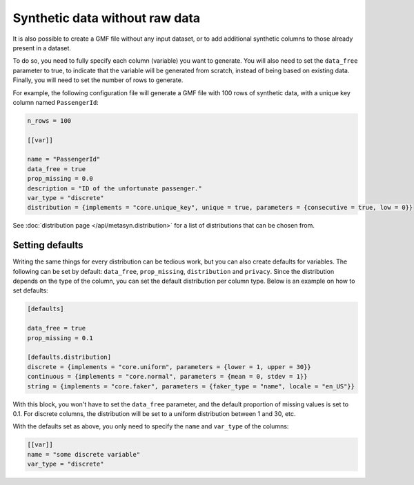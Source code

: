 Synthetic data without raw data
===============================

It is also possible to create a GMF file without any input dataset, or to add additional synthetic columns to those already present in a dataset. 

To do so, you need to fully specify each column (variable) you want to generate. You will also need to set the ``data_free`` parameter to true,
to indicate that the variable will be generated from scratch, instead of being based on existing data.
Finally, you will need to set the number of rows to generate.

For example, the following configuration file will generate a GMF file with 100 rows of synthetic data, with a unique key column named ``PassengerId``:

.. code-block:: toml

   n_rows = 100

   [[var]]

   name = "PassengerId"
   data_free = true
   prop_missing = 0.0
   description = "ID of the unfortunate passenger."
   var_type = "discrete"
   distribution = {implements = "core.unique_key", unique = true, parameters = {consecutive = true, low = 0}}

See :doc:`distribution page </api/metasyn.distribution>` for a list of distributions that can be chosen from.

Setting defaults
----------------

Writing the same things for every distribution can be tedious work, but you can also create defaults for
variables. The following can be set by default: ``data_free``, ``prop_missing``, ``distribution`` and ``privacy``.
Since the distribution depends on the type of the column, you can set the default distribution per column type.
Below is an example on how to set defaults:

.. code-block:: toml

   [defaults]

   data_free = true
   prop_missing = 0.1

   [defaults.distribution]
   discrete = {implements = "core.uniform", parameters = {lower = 1, upper = 30}}
   continuous = {implements = "core.normal", parameters = {mean = 0, stdev = 1}}
   string = {implements = "core.faker", parameters = {faker_type = "name", locale = "en_US"}}

With this block, you won't have to set the ``data_free`` parameter, and the default
proportion of missing values is set to 0.1. For discrete columns, the distribution
will be set to a uniform distribution between 1 and 30, etc.

With the defaults set as above, you only need to specify the ``name`` and ``var_type`` of
the columns:

.. code-block:: toml

   [[var]]
   name = "some discrete variable"
   var_type = "discrete"
